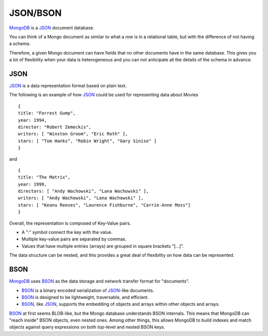 JSON/BSON
=========

`MongoDB`_ is a `JSON`_ document database.

You can think of a Mongo document as similar to what a *row* is in a relational
table, but with the difference of not having a schema. 

Therefore, a given Mongo document can have fields that no other documents have
in the same database.  This gives you a lot of flexibility when your data is
heterogeneous and you can not anticipate all the details of the schema in
advance.

JSON
----

`JSON`_ is a data representation format based on plain text.

The following is an example of how `JSON`_ could be used for representing data
about Movies

::

  {
  title: "Forrest Gump",
  year: 1994,
  director: "Robert Zemeckis",
  writers: [ "Winston Groom", "Eric Roth" ],
  stars: [ "Tom Hanks", "Robin Wright", "Gary Sinise" ]
  }

and

::

  {
  title: "The Matrix",
  year: 1999,
  directors: [ "Andy Wachowski", "Lana Wachowski" ],
  writers: [ "Andy Wachowski", "Lana Wachowski" ],
  stars: [ "Keanu Reeves", "Laurence Fishburne", "Carrie-Anne Moss"]
  }

Overall, the representation is composed of Key-Value pairs. 

* A ":" symbol connect the key with the value.
* Multiple key-value pairs are separated by commas.
* Values that have multiple entries (arrays) are grouped in square brackets "[...]".

The data structure can be nested, and this provides a great deal of flexibility
on how data can be represented.


BSON
----

`MongoDB`_ uses `BSON`_ as the data storage and network transfer format for "documents". 

* `BSON`_ is a binary encoded serialization of `JSON`_-like documents.
* `BSON`_ is designed to be lightweight, traversable, and efficient. 
* `BSON`_, like `JSON`_, supports the embedding of objects and arrays within other objects and arrays.

`BSON`_ at first seems BLOB-like, but the Mongo database understands BSON internals. This means that MongoDB can "reach inside" BSON objects, even nested ones. Among other things, this allows MongoDB to build indexes and match objects against query expressions on both top-level and nested BSON keys.



.. _JSON: http://www.json.org/
.. _BSON: http://bsonspec.org/
.. _BSON Specification: http://www.mongodb.org/display/DOCS/BSON
.. _MongoDB: http://www.mongodb.org/

